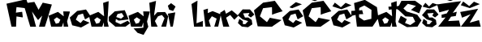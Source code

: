 SplineFontDB: 3.2
FontName: MagdalenaFranceschi
FullName: MagdalenaFranceschi
FamilyName: MagdalenaFranceschi
Weight: Book
Copyright: Copyright (c) 2023, Megi
Version: 001.000
ItalicAngle: 0
UnderlinePosition: -100
UnderlineWidth: 50
Ascent: 800
Descent: 200
InvalidEm: 0
sfntRevision: 0x00010000
LayerCount: 2
Layer: 0 1 "Stra+AX4A-nji" 1
Layer: 1 1 "Prednji" 0
XUID: [1021 898 1330944906 16616]
StyleMap: 0x0000
FSType: 0
OS2Version: 4
OS2_WeightWidthSlopeOnly: 0
OS2_UseTypoMetrics: 1
CreationTime: 1679157882
ModificationTime: 1679343536
PfmFamily: 17
TTFWeight: 400
TTFWidth: 5
LineGap: 90
VLineGap: 0
Panose: 2 0 5 3 0 0 0 0 0 0
OS2TypoAscent: 800
OS2TypoAOffset: 0
OS2TypoDescent: -200
OS2TypoDOffset: 0
OS2TypoLinegap: 90
OS2WinAscent: 1036
OS2WinAOffset: 0
OS2WinDescent: 254
OS2WinDOffset: 0
HheadAscent: 1036
HheadAOffset: 0
HheadDescent: -254
HheadDOffset: 0
OS2SubXSize: 650
OS2SubYSize: 700
OS2SubXOff: 0
OS2SubYOff: 140
OS2SupXSize: 650
OS2SupYSize: 700
OS2SupXOff: 0
OS2SupYOff: 480
OS2StrikeYSize: 49
OS2StrikeYPos: 258
OS2CapHeight: 807
OS2XHeight: 520
OS2Vendor: 'PfEd'
OS2CodePages: 00000001.00000000
OS2UnicodeRanges: 00000005.00000000.00000000.00000000
MarkAttachClasses: 1
DEI: 91125
ShortTable: cvt  2
  33
  633
EndShort
ShortTable: maxp 16
  1
  0
  28
  154
  4
  0
  0
  2
  0
  1
  1
  0
  64
  46
  0
  0
EndShort
LangName: 1033 "" "" "Regular" "FontForge 2.0 : MagdalenaFranceschi : 20-3-2023" "" "Version 001.000"
GaspTable: 1 65535 2 0
Encoding: UnicodeBmp
UnicodeInterp: none
NameList: AGL For New Fonts
DisplaySize: -48
AntiAlias: 1
FitToEm: 0
WinInfo: 38 38 13
BeginChars: 65539 28

StartChar: .notdef
Encoding: 65536 -1 0
Width: 364
GlyphClass: 1
Flags: W
TtInstrs:
PUSHB_2
 1
 0
MDAP[rnd]
ALIGNRP
PUSHB_3
 7
 4
 0
MIRP[min,rnd,black]
SHP[rp2]
PUSHB_2
 6
 5
MDRP[rp0,min,rnd,grey]
ALIGNRP
PUSHB_3
 3
 2
 0
MIRP[min,rnd,black]
SHP[rp2]
SVTCA[y-axis]
PUSHB_2
 3
 0
MDAP[rnd]
ALIGNRP
PUSHB_3
 5
 4
 0
MIRP[min,rnd,black]
SHP[rp2]
PUSHB_3
 7
 6
 1
MIRP[rp0,min,rnd,grey]
ALIGNRP
PUSHB_3
 1
 2
 0
MIRP[min,rnd,black]
SHP[rp2]
EndTTInstrs
LayerCount: 2
Fore
SplineSet
33 0 m 1,0,-1
 33 666 l 1,1,-1
 298 666 l 1,2,-1
 298 0 l 1,3,-1
 33 0 l 1,0,-1
66 33 m 1,4,-1
 265 33 l 1,5,-1
 265 633 l 1,6,-1
 66 633 l 1,7,-1
 66 33 l 1,4,-1
EndSplineSet
EndChar

StartChar: .null
Encoding: 65537 -1 1
Width: 0
GlyphClass: 1
Flags: W
LayerCount: 2
EndChar

StartChar: nonmarkingreturn
Encoding: 65538 -1 2
Width: 333
GlyphClass: 1
Flags: W
LayerCount: 2
EndChar

StartChar: A
Encoding: 65 65 3
Width: 834
GlyphClass: 1
Flags: W
LayerCount: 2
EndChar

StartChar: F
Encoding: 70 70 4
Width: 590
GlyphClass: 1
Flags: W
LayerCount: 2
Fore
SplineSet
154 0 m 1,0,1
 0 708 0 708 0 710 c 2,2,-1
 613 848 l 1,3,4
 699 560 699 560 701 558 c 0,5,6
 702 557 702 557 604.5 569.5 c 128,-1,7
 507 582 507 582 408.5 594 c 128,-1,8
 310 606 310 606 309 604 c 128,-1,9
 308 602 308 602 303.5 559 c 128,-1,10
 299 516 299 516 294.5 474 c 128,-1,11
 290 432 290 432 289 432 c 0,12,13
 287 432 287 432 338 440 c 128,-1,14
 389 448 389 448 438 454 c 128,-1,15
 487 460 487 460 485 456 c 0,16,17
 483 453 483 453 489 411 c 128,-1,18
 495 369 495 369 499 329 c 128,-1,19
 503 289 503 289 499 288 c 128,-1,20
 495 287 495 287 448.5 294 c 128,-1,21
 402 301 402 301 356 308.5 c 128,-1,22
 310 316 310 316 309 316 c 0,23,24
 307 316 307 316 301 158 c 128,-1,25
 295 0 295 0 294 0 c 2,26,-1
 154 0 l 1,0,1
EndSplineSet
EndChar

StartChar: M
Encoding: 77 77 5
Width: 700
GlyphClass: 1
Flags: W
LayerCount: 2
Fore
SplineSet
133 -2 m 1,0,1
 -81 716 -81 716 -81 718 c 2,2,-1
 259 766 l 1,3,4
 387 526 387 526 387 522 c 0,5,6
 387 520 387 520 419 575 c 128,-1,7
 451 630 451 630 483.5 686 c 128,-1,8
 516 742 516 742 517 742 c 128,-1,9
 518 742 518 742 588 727.5 c 128,-1,10
 658 713 658 713 727.5 699 c 128,-1,11
 797 685 797 685 797 686 c 1,12,-1
 786 648 l 2,13,14
 774 611 774 611 755 550.5 c 128,-1,15
 736 490 736 490 713.5 416.5 c 128,-1,16
 691 343 691 343 668 269.5 c 128,-1,17
 645 196 645 196 626 135 c 128,-1,18
 607 74 607 74 594.5 36 c 128,-1,19
 582 -2 582 -2 581 -2 c 2,20,-1
 403 -2 l 2,21,22
 401 -2 401 -2 425 84.5 c 128,-1,23
 449 171 449 171 474.5 257.5 c 128,-1,24
 500 344 500 344 501 344 c 128,-1,25
 502 344 502 344 470.5 311 c 128,-1,26
 439 278 439 278 407 242.5 c 128,-1,27
 375 207 375 207 375 204 c 0,28,29
 375 200 375 200 327 267 c 128,-1,30
 279 334 279 334 231.5 403 c 128,-1,31
 184 472 184 472 185 472 c 2,32,-1
 311 -2 l 1,33,-1
 133 -2 l 1,0,1
EndSplineSet
EndChar

StartChar: a
Encoding: 97 97 6
Width: 638
GlyphClass: 1
Flags: W
LayerCount: 2
Fore
SplineSet
316 116 m 1,0,1
 360 216 360 216 361 216 c 1,2,-1
 334 234 l 2,3,4
 307 252 307 252 279 270.5 c 128,-1,5
 251 289 251 289 251 290 c 128,-1,6
 251 291 251 291 227.5 273 c 128,-1,7
 204 255 204 255 181 236.5 c 128,-1,8
 158 218 158 218 159 218 c 128,-1,9
 160 218 160 218 190.5 154 c 128,-1,10
 221 90 221 90 222 90 c 2,11,-1
 316 116 l 1,0,1
76 0 m 1,12,13
 71 22 71 22 62.5 57.5 c 128,-1,14
 54 93 54 93 36.5 168.5 c 128,-1,15
 19 244 19 244 7.5 293 c 128,-1,16
 -4 342 -4 342 -4 340 c 0,17,18
 -4 337 -4 337 68 367 c 128,-1,19
 140 397 140 397 213 427.5 c 128,-1,20
 286 458 286 458 288 456 c 0,21,22
 291 453 291 453 375 388 c 128,-1,23
 459 323 459 323 462 322 c 0,24,25
 464 321 464 321 460.5 358.5 c 128,-1,26
 457 396 457 396 452 434 c 2,27,-1
 448 472 l 1,28,29
 644 472 644 472 652 466 c 0,30,31
 655 463 655 463 633.5 388.5 c 128,-1,32
 612 314 612 314 589 237.5 c 128,-1,33
 566 161 566 161 568 156 c 0,34,35
 569 152 569 152 578 112 c 128,-1,36
 587 72 587 72 595.5 36 c 128,-1,37
 604 0 604 0 606 0 c 1,38,-1
 606 0 l 1,39,-1
 606 0 l 1,40,-1
 606 0 l 1,41,-1
 605 0 l 1,42,-1
 605 0 l 1,43,-1
 604 0 l 1,44,-1
 604 0 l 1,45,-1
 603 0 l 1,46,-1
 602 0 l 1,47,-1
 601 0 l 1,48,-1
 600 0 l 1,49,-1
 599 0 l 1,50,-1
 598 0 l 1,51,-1
 597 0 l 1,52,-1
 596 0 l 1,53,-1
 595 0 l 1,54,-1
 594 0 l 1,55,-1
 593 0 l 1,56,-1
 592 0 l 1,57,-1
 591 0 l 1,58,-1
 590 0 l 1,59,-1
 589 0 l 1,60,-1
 588 0 l 1,61,-1
 587 0 l 1,62,-1
 586 0 l 1,63,-1
 585 0 l 1,64,-1
 584 0 l 1,65,-1
 583 0 l 1,66,-1
 582 0 l 1,67,-1
 581 0 l 1,68,-1
 580 0 l 1,69,-1
 579 0 l 1,70,-1
 578 0 l 1,71,-1
 577 0 l 1,72,-1
 575 0 l 1,73,-1
 574 0 l 1,74,-1
 573 0 l 1,75,-1
 572 0 l 1,76,-1
 571 0 l 1,77,-1
 570 0 l 1,78,-1
 568 0 l 1,79,-1
 567 0 l 1,80,-1
 566 0 l 1,81,-1
 565 0 l 1,82,-1
 563 0 l 1,83,-1
 562 0 l 1,84,-1
 561 0 l 1,85,-1
 560 0 l 1,86,-1
 558 0 l 1,87,-1
 557 0 l 1,88,-1
 556 0 l 1,89,-1
 554 0 l 1,90,-1
 553 0 l 1,91,-1
 551 0 l 1,92,-1
 550 0 l 1,93,-1
 549 0 l 1,94,-1
 547 0 l 1,95,-1
 546 0 l 1,96,-1
 544 0 l 1,97,-1
 543 0 l 1,98,-1
 541 0 l 1,99,-1
 540 0 l 1,100,-1
 538 0 l 1,101,-1
 537 0 l 1,102,-1
 535 0 l 1,103,-1
 534 0 l 1,104,-1
 532 0 l 1,105,-1
 531 0 l 1,106,-1
 529 0 l 1,107,-1
 528 0 l 1,108,-1
 526 0 l 1,109,-1
 525 0 l 1,110,-1
 523 0 l 1,111,-1
 521 0 l 1,112,-1
 520 0 l 1,113,-1
 518 0 l 1,114,-1
 516 0 l 1,115,-1
 515 0 l 1,116,-1
 513 0 l 1,117,-1
 511 0 l 1,118,-1
 510 0 l 1,119,-1
 508 0 l 1,120,-1
 506 0 l 1,121,-1
 505 0 l 1,122,-1
 503 0 l 1,123,-1
 501 0 l 1,124,-1
 499 0 l 1,125,-1
 498 0 l 1,126,-1
 496 0 l 1,127,-1
 494 0 l 1,128,-1
 492 0 l 1,129,-1
 490 0 l 1,130,-1
 489 0 l 1,131,-1
 487 0 l 1,132,-1
 485 0 l 1,133,-1
 483 0 l 1,134,-1
 481 0 l 1,135,-1
 479 0 l 1,136,-1
 477 0 l 1,137,-1
 476 0 l 1,138,-1
 474 0 l 1,139,-1
 472 0 l 1,140,-1
 470 0 l 1,141,-1
 460 0 l 1,142,143
 462 5 462 5 460.5 34.5 c 128,-1,144
 459 64 459 64 456 98 c 2,145,-1
 454 132 l 1,146,147
 408 2 408 2 408 0 c 1,148,-1
 76 0 l 1,12,13
EndSplineSet
EndChar

StartChar: c
Encoding: 99 99 7
Width: 622
GlyphClass: 1
Flags: W
LayerCount: 2
Fore
SplineSet
0 282 m 1,0,1
 15 295 15 295 39 316.5 c 128,-1,2
 63 338 63 338 113.5 383.5 c 128,-1,3
 164 429 164 429 198 459 c 128,-1,4
 232 489 232 489 232 488 c 128,-1,5
 232 487 232 487 298 497.5 c 128,-1,6
 364 508 364 508 430.5 519.5 c 128,-1,7
 497 531 497 531 498 532 c 128,-1,8
 499 533 499 533 534.5 481 c 128,-1,9
 570 429 570 429 605.5 376.5 c 128,-1,10
 641 324 641 324 642 324 c 128,-1,11
 643 324 643 324 601.5 300 c 128,-1,12
 560 276 560 276 517.5 252 c 128,-1,13
 475 228 475 228 472 228 c 128,-1,14
 469 228 469 228 453 271.5 c 128,-1,15
 437 315 437 315 422 359 c 128,-1,16
 407 403 407 403 406 404 c 0,17,18
 404 406 404 406 330.5 383.5 c 128,-1,19
 257 361 257 361 254 358 c 2,20,-1
 186 218 l 1,21,-1
 332 112 l 1,22,-1
 414 206 l 1,23,-1
 610 122 l 1,24,25
 593 112 593 112 566 96.5 c 128,-1,26
 539 81 539 81 481 48 c 128,-1,27
 423 15 423 15 384 -6 c 128,-1,28
 345 -27 345 -27 344 -26 c 0,29,30
 342 -22 342 -22 74 42 c 1,31,-1
 0 282 l 1,0,1
EndSplineSet
EndChar

StartChar: d
Encoding: 100 100 8
Width: 578
GlyphClass: 1
Flags: W
LayerCount: 2
Fore
SplineSet
285 116 m 1,0,1
 329 216 329 216 330 216 c 1,2,-1
 303 234 l 2,3,4
 276 252 276 252 248 270.5 c 128,-1,5
 220 289 220 289 220 290 c 128,-1,6
 220 291 220 291 196.5 273 c 128,-1,7
 173 255 173 255 150 236.5 c 128,-1,8
 127 218 127 218 128 218 c 128,-1,9
 129 218 129 218 159.5 154 c 128,-1,10
 190 90 190 90 191 90 c 2,11,-1
 285 116 l 1,0,1
45 0 m 1,12,13
 40 22 40 22 31.5 57.5 c 128,-1,14
 23 93 23 93 5.5 168.5 c 128,-1,15
 -12 244 -12 244 -23.5 293 c 128,-1,16
 -35 342 -35 342 -35 340 c 0,17,18
 -35 337 -35 337 37 367 c 128,-1,19
 109 397 109 397 182 427.5 c 128,-1,20
 255 458 255 458 257 456 c 0,21,22
 260 453 260 453 344 388 c 128,-1,23
 428 323 428 323 431 322 c 0,24,25
 433 321 433 321 425.5 424 c 128,-1,26
 418 527 418 527 410 630 c 2,27,-1
 401 734 l 1,28,-1
 571 790 l 1,29,30
 575 787 575 787 555 474 c 128,-1,31
 535 161 535 161 537 156 c 0,32,33
 538 152 538 152 547 112 c 128,-1,34
 556 72 556 72 564.5 36 c 128,-1,35
 573 0 573 0 575 0 c 1,36,-1
 575 0 l 1,37,-1
 575 0 l 1,38,-1
 575 0 l 1,39,-1
 574 0 l 1,40,-1
 574 0 l 1,41,-1
 573 0 l 1,42,-1
 573 0 l 1,43,-1
 572 0 l 1,44,-1
 571 0 l 1,45,-1
 570 0 l 1,46,-1
 569 0 l 1,47,-1
 568 0 l 1,48,-1
 567 0 l 1,49,-1
 566 0 l 1,50,-1
 565 0 l 1,51,-1
 564 0 l 1,52,-1
 563 0 l 1,53,-1
 562 0 l 1,54,-1
 561 0 l 1,55,-1
 560 0 l 1,56,-1
 559 0 l 1,57,-1
 558 0 l 1,58,-1
 557 0 l 1,59,-1
 556 0 l 1,60,-1
 555 0 l 1,61,-1
 554 0 l 1,62,-1
 553 0 l 1,63,-1
 552 0 l 1,64,-1
 551 0 l 1,65,-1
 550 0 l 1,66,-1
 549 0 l 1,67,-1
 548 0 l 1,68,-1
 547 0 l 1,69,-1
 546 0 l 1,70,-1
 544 0 l 1,71,-1
 543 0 l 1,72,-1
 542 0 l 1,73,-1
 541 0 l 1,74,-1
 540 0 l 1,75,-1
 539 0 l 1,76,-1
 537 0 l 1,77,-1
 536 0 l 1,78,-1
 535 0 l 1,79,-1
 534 0 l 1,80,-1
 532 0 l 1,81,-1
 531 0 l 1,82,-1
 530 0 l 1,83,-1
 529 0 l 1,84,-1
 527 0 l 1,85,-1
 526 0 l 1,86,-1
 525 0 l 1,87,-1
 523 0 l 1,88,-1
 522 0 l 1,89,-1
 520 0 l 1,90,-1
 519 0 l 1,91,-1
 518 0 l 1,92,-1
 516 0 l 1,93,-1
 515 0 l 1,94,-1
 513 0 l 1,95,-1
 512 0 l 1,96,-1
 510 0 l 1,97,-1
 509 0 l 1,98,-1
 507 0 l 1,99,-1
 506 0 l 1,100,-1
 504 0 l 1,101,-1
 503 0 l 1,102,-1
 501 0 l 1,103,-1
 500 0 l 1,104,-1
 498 0 l 1,105,-1
 497 0 l 1,106,-1
 495 0 l 1,107,-1
 494 0 l 1,108,-1
 492 0 l 1,109,-1
 490 0 l 1,110,-1
 489 0 l 1,111,-1
 487 0 l 1,112,-1
 485 0 l 1,113,-1
 484 0 l 1,114,-1
 482 0 l 1,115,-1
 480 0 l 1,116,-1
 479 0 l 1,117,-1
 477 0 l 1,118,-1
 475 0 l 1,119,-1
 474 0 l 1,120,-1
 472 0 l 1,121,-1
 470 0 l 1,122,-1
 468 0 l 1,123,-1
 467 0 l 1,124,-1
 465 0 l 1,125,-1
 463 0 l 1,126,-1
 461 0 l 1,127,-1
 459 0 l 1,128,-1
 458 0 l 1,129,-1
 456 0 l 1,130,-1
 454 0 l 1,131,-1
 452 0 l 1,132,-1
 450 0 l 1,133,-1
 448 0 l 1,134,-1
 446 0 l 1,135,-1
 445 0 l 1,136,-1
 443 0 l 1,137,-1
 441 0 l 1,138,-1
 439 0 l 1,139,-1
 429 0 l 1,140,141
 431 5 431 5 429.5 34.5 c 128,-1,142
 428 64 428 64 426 98 c 2,143,-1
 423 132 l 1,144,145
 377 2 377 2 377 0 c 1,146,-1
 45 0 l 1,12,13
EndSplineSet
EndChar

StartChar: e
Encoding: 101 101 9
Width: 626
GlyphClass: 1
Flags: W
LayerCount: 2
Fore
SplineSet
232 297 m 1,0,1
 378 250 378 250 378 246 c 0,2,3
 378 245 378 245 445 302 c 0,4,5
 470 323 470 323 470 320 c 0,6,7
 470 318 470 318 459 334 c 0,8,9
 451 345 451 345 431 377 c 2,10,-1
 401 422 l 2,11,12
 400 422 400 422 336 406 c 128,-1,13
 272 390 272 390 270 389 c 2,14,-1
 232 297 l 1,0,1
0 302 m 1,15,-1
 186 474 l 1,16,17
 492 508 492 508 492 510 c 0,18,19
 492 511 492 511 522.5 440.5 c 128,-1,20
 553 370 553 370 582 299 c 128,-1,21
 611 228 611 228 608 226 c 0,22,23
 604 223 604 223 457.5 204.5 c 128,-1,24
 311 186 311 186 306 188 c 0,25,26
 303 189 303 189 263.5 212.5 c 128,-1,27
 224 236 224 236 222 236 c 128,-1,28
 220 236 220 236 217.5 216 c 128,-1,29
 215 196 215 196 212.5 174 c 128,-1,30
 210 152 210 152 208 150 c 0,31,32
 206 147 206 147 246 128.5 c 128,-1,33
 286 110 286 110 327 92.5 c 128,-1,34
 368 75 368 75 368 76 c 128,-1,35
 368 77 368 77 423 104.5 c 128,-1,36
 478 132 478 132 532.5 159 c 128,-1,37
 587 186 587 186 586 186 c 128,-1,38
 585 186 585 186 599.5 169.5 c 128,-1,39
 614 153 614 153 631.5 134.5 c 128,-1,40
 649 116 649 116 654 112 c 128,-1,41
 659 108 659 108 624.5 80 c 128,-1,42
 590 52 590 52 553 26 c 128,-1,43
 516 0 516 0 514 0 c 2,44,-1
 204 0 l 1,45,-1
 110 82 l 2,46,47
 16 164 16 164 10 164 c 0,48,49
 6 164 6 164 3.5 198.5 c 128,-1,50
 1 233 1 233 0 268 c 2,51,-1
 0 302 l 1,15,-1
EndSplineSet
EndChar

StartChar: g
Encoding: 103 103 10
Width: 636
GlyphClass: 1
Flags: W
LayerCount: 2
Fore
SplineSet
265 -193 m 1024,0,-1
594 0 m 1024,1,-1
304 116 m 1,2,3
 348 216 348 216 349 216 c 1,4,-1
 322 234 l 2,5,6
 295 252 295 252 267 270.5 c 128,-1,7
 239 289 239 289 239 290 c 128,-1,8
 239 291 239 291 215.5 273 c 128,-1,9
 192 255 192 255 169 236.5 c 128,-1,10
 146 218 146 218 147 218 c 128,-1,11
 148 218 148 218 178.5 154 c 128,-1,12
 209 90 209 90 210 90 c 2,13,-1
 304 116 l 1,2,3
64 0 m 1,14,15
 59 22 59 22 50.5 57.5 c 128,-1,16
 42 93 42 93 24.5 168.5 c 128,-1,17
 7 244 7 244 -4.5 293 c 128,-1,18
 -16 342 -16 342 -16 340 c 0,19,20
 -16 337 -16 337 56 367 c 128,-1,21
 128 397 128 397 201 427.5 c 128,-1,22
 274 458 274 458 276 456 c 0,23,24
 279 453 279 453 363 388 c 128,-1,25
 447 323 447 323 450 322 c 0,26,27
 452 321 452 321 448.5 358.5 c 128,-1,28
 445 396 445 396 440 434 c 2,29,-1
 436 472 l 1,30,31
 632 472 632 472 640 466 c 0,32,33
 643 463 643 463 621.5 388.5 c 128,-1,34
 600 314 600 314 577 237.5 c 128,-1,35
 554 161 554 161 556 156 c 0,36,37
 557 152 557 152 566 112 c 128,-1,38
 575 72 575 72 583.5 36 c 128,-1,39
 592 0 592 0 594 0 c 128,-1,40
 596 0 596 0 559 -63.5 c 128,-1,41
 522 -127 522 -127 485 -190.5 c 128,-1,42
 448 -254 448 -254 450 -254 c 1,43,-1
 404 -239 l 2,44,45
 358 -224 358 -224 312 -208 c 2,46,-1
 265 -193 l 1,47,-1
 140 -55 l 1,48,49
 158 -54 158 -54 184.5 -52.5 c 128,-1,50
 211 -51 211 -51 239 -48.5 c 128,-1,51
 267 -46 267 -46 297 -44 c 128,-1,52
 327 -42 327 -42 353 -39.5 c 128,-1,53
 379 -37 379 -37 399.5 -35.5 c 128,-1,54
 420 -34 420 -34 431.5 -33 c 128,-1,55
 443 -32 443 -32 442 -32 c 1,56,-1
 442 132 l 1,57,58
 396 2 396 2 396 0 c 1,59,-1
 64 0 l 1,14,15
EndSplineSet
EndChar

StartChar: h
Encoding: 104 104 11
Width: 556
GlyphClass: 1
Flags: W
LayerCount: 2
Fore
SplineSet
60 0 m 1,0,1
 58 21 58 21 55 57 c 128,-1,2
 52 93 52 93 44.5 190.5 c 128,-1,3
 37 288 37 288 30 373.5 c 128,-1,4
 23 459 23 459 16 547.5 c 128,-1,5
 9 636 9 636 4.5 688.5 c 128,-1,6
 0 741 0 741 0 740 c 0,7,8
 0 738 0 738 50.5 752.5 c 128,-1,9
 101 767 101 767 152.5 782 c 128,-1,10
 204 797 204 797 206 796 c 128,-1,11
 208 795 208 795 192.5 681.5 c 128,-1,12
 177 568 177 568 160 454 c 2,13,-1
 144 340 l 2,14,15
 144 339 144 339 169.5 365.5 c 128,-1,16
 195 392 195 392 220 419 c 128,-1,17
 245 446 245 446 244 446 c 0,18,19
 241 446 241 446 302.5 448 c 128,-1,20
 364 450 364 450 424.5 451.5 c 128,-1,21
 485 453 485 453 486 452 c 0,22,23
 491 447 491 447 536 384 c 128,-1,24
 581 321 581 321 580 316 c 0,25,26
 579 313 579 313 564 233.5 c 128,-1,27
 549 154 549 154 534 77 c 128,-1,28
 519 0 519 0 518 0 c 0,29,30
 511 0 511 0 480 0 c 128,-1,31
 449 0 449 0 411 0 c 128,-1,32
 373 0 373 0 370 0 c 0,33,34
 366 0 366 0 391 65 c 128,-1,35
 416 130 416 130 442.5 195.5 c 128,-1,36
 469 261 469 261 468 262 c 2,37,38
 468 262 468 262 448.5 287 c 128,-1,39
 429 312 429 312 410 336 c 128,-1,40
 391 360 391 360 388 360 c 0,41,42
 384 360 384 360 329 341 c 128,-1,43
 274 322 274 322 270 320 c 0,44,45
 268 319 268 319 243.5 282 c 128,-1,46
 219 245 219 245 195.5 209 c 128,-1,47
 172 173 172 173 172 174 c 128,-1,48
 172 175 172 175 191 137 c 128,-1,49
 210 99 210 99 231 56 c 128,-1,50
 252 13 252 13 258 0 c 1,51,-1
 208 0 l 2,52,53
 159 0 159 0 109.5 0 c 128,-1,54
 60 0 60 0 60 0 c 1,0,1
EndSplineSet
EndChar

StartChar: i
Encoding: 105 105 12
Width: 258
GlyphClass: 1
Flags: W
LayerCount: 2
Fore
SplineSet
62 525 m 1,0,1
 59 533 59 533 54.5 546 c 128,-1,2
 50 559 50 559 41 586.5 c 128,-1,3
 32 614 32 614 26.5 632.5 c 128,-1,4
 21 651 21 651 22 651 c 0,5,6
 25 651 25 651 71.5 687.5 c 128,-1,7
 118 724 118 724 118 727 c 0,8,9
 118 729 118 729 153 703.5 c 128,-1,10
 188 678 188 678 223 651 c 128,-1,11
 258 624 258 624 258 623 c 0,12,13
 258 621 258 621 221.5 553 c 128,-1,14
 185 485 185 485 184 485 c 2,15,-1
 62 525 l 1,0,1
104 -1 m 1,16,17
 99 25 99 25 90.5 67 c 128,-1,18
 82 109 82 109 64 197.5 c 128,-1,19
 46 286 46 286 34 345 c 128,-1,20
 22 404 22 404 22 403 c 128,-1,21
 22 402 22 402 79 412 c 128,-1,22
 136 422 136 422 193 432 c 128,-1,23
 250 442 250 442 250 441 c 128,-1,24
 250 440 250 440 231 328.5 c 128,-1,25
 212 217 212 217 193 106.5 c 128,-1,26
 174 -4 174 -4 174 -1 c 0,27,28
 174 4 174 4 139 2 c 2,29,-1
 104 -1 l 1,16,17
EndSplineSet
EndChar

StartChar: j
Encoding: 106 106 13
Width: 496
GlyphClass: 1
Flags: W
LayerCount: 2
EndChar

StartChar: l
Encoding: 108 108 14
Width: 348
GlyphClass: 1
Flags: W
LayerCount: 2
Fore
SplineSet
0 700 m 1,0,1
 12 707 12 707 31 718 c 128,-1,2
 50 729 50 729 90 752 c 128,-1,3
 130 775 130 775 157 790 c 128,-1,4
 184 805 184 805 184 804 c 0,5,6
 184 792 184 792 169.5 451 c 128,-1,7
 155 110 155 110 152 106 c 0,8,9
 150 103 150 103 231 133 c 0,10,11
 257 142 257 142 307 161 c 2,12,-1
 354 178 l 1,13,14
 345 173 345 173 350 0 c 1,15,16
 350 2 350 2 214 0 c 128,-1,17
 78 -2 78 -2 78 0 c 2,18,-1
 22 506 l 1,19,-1
 0 700 l 1,0,1
EndSplineSet
EndChar

StartChar: n
Encoding: 110 110 15
Width: 540
GlyphClass: 1
Flags: W
LayerCount: 2
Fore
SplineSet
80 1 m 1,0,1
 76 34 76 34 69.5 87.5 c 128,-1,2
 63 141 63 141 49.5 254.5 c 128,-1,3
 36 368 36 368 27 443 c 128,-1,4
 18 518 18 518 18 517 c 128,-1,5
 18 516 18 516 52.5 527 c 128,-1,6
 87 538 87 538 121.5 548.5 c 128,-1,7
 156 559 156 559 156 557 c 0,8,9
 156 544 156 544 153.5 482 c 128,-1,10
 151 420 151 420 148 419 c 1,11,-1
 276 471 l 2,12,13
 294 479 294 479 294 481 c 0,14,15
 294 484 294 484 359 458.5 c 128,-1,16
 424 433 424 433 489.5 406 c 128,-1,17
 555 379 555 379 555 378 c 0,18,19
 555 376 555 376 514 188.5 c 128,-1,20
 473 1 473 1 472 1 c 2,21,-1
 352 1 l 2,22,23
 351 1 351 1 369.5 63 c 128,-1,24
 388 125 388 125 406.5 187.5 c 128,-1,25
 425 250 425 250 424 250 c 128,-1,26
 423 250 423 250 386.5 268.5 c 128,-1,27
 350 287 350 287 313.5 305 c 128,-1,28
 277 323 277 323 276 321 c 2,29,-1
 184 187 l 1,30,-1
 244 1 l 1,31,-1
 80 1 l 1,0,1
EndSplineSet
EndChar

StartChar: r
Encoding: 114 114 16
Width: 520
GlyphClass: 1
Flags: W
LayerCount: 2
Fore
SplineSet
78 0 m 1,0,1
 72 27 72 27 62 71.5 c 128,-1,2
 52 116 52 116 30.5 210.5 c 128,-1,3
 9 305 9 305 -5 367.5 c 128,-1,4
 -19 430 -19 430 -18 430 c 128,-1,5
 -17 430 -17 430 18 452.5 c 128,-1,6
 53 475 53 475 87.5 497 c 128,-1,7
 122 519 122 519 122 518 c 2,8,-1
 141 462 l 2,9,10
 160 407 160 407 160 402 c 0,11,12
 160 398 160 398 204.5 424 c 128,-1,13
 249 450 249 450 293.5 477.5 c 128,-1,14
 338 505 338 505 338 506 c 128,-1,15
 338 507 338 507 388.5 466 c 128,-1,16
 439 425 439 425 489.5 382.5 c 128,-1,17
 540 340 540 340 540 338 c 128,-1,18
 540 336 540 336 483 278.5 c 128,-1,19
 426 221 426 221 424 216 c 0,20,21
 423 213 423 213 409 227.5 c 128,-1,22
 395 242 395 242 375.5 264.5 c 128,-1,23
 356 287 356 287 337 310 c 128,-1,24
 318 333 318 333 304.5 348.5 c 128,-1,25
 291 364 291 364 290 362 c 0,26,27
 289 359 289 359 257.5 337.5 c 128,-1,28
 226 316 226 316 195.5 296 c 128,-1,29
 165 276 165 276 166 276 c 128,-1,30
 167 276 167 276 192 206.5 c 128,-1,31
 217 137 217 137 241.5 68 c 128,-1,32
 266 -1 266 -1 266 0 c 1,33,-1
 78 0 l 1,0,1
EndSplineSet
EndChar

StartChar: s
Encoding: 115 115 17
Width: 498
GlyphClass: 1
Flags: W
LayerCount: 2
Fore
SplineSet
0 354 m 1,0,1
 10 366 10 366 25.5 385 c 128,-1,2
 41 404 41 404 74.5 444 c 128,-1,3
 108 484 108 484 130.5 510.5 c 128,-1,4
 153 537 153 537 154 536 c 0,5,6
 156 534 156 534 261.5 533.5 c 128,-1,7
 367 533 367 533 370 534 c 0,8,9
 374 536 374 536 442.5 458.5 c 128,-1,10
 511 381 511 381 508 374 c 0,11,12
 505 368 505 368 457 328.5 c 128,-1,13
 409 289 409 289 404 286 c 0,14,15
 402 285 402 285 381 299.5 c 128,-1,16
 360 314 360 314 340 329 c 2,17,-1
 320 344 l 1,18,-1
 360 424 l 1,19,-1
 164 410 l 1,20,-1
 222 282 l 1,21,-1
 324 284 l 1,22,-1
 430 208 l 1,23,24
 431 199 431 199 433.5 184.5 c 128,-1,25
 436 170 436 170 440.5 139.5 c 128,-1,26
 445 109 445 109 448 89 c 128,-1,27
 451 69 451 69 450 70 c 128,-1,28
 449 71 449 71 415.5 48.5 c 128,-1,29
 382 26 382 26 349 3.5 c 128,-1,30
 316 -19 316 -19 316 -18 c 2,31,-1
 126 2 l 1,32,33
 118 9 118 9 104.5 21 c 128,-1,34
 91 33 91 33 62.5 58.5 c 128,-1,35
 34 84 34 84 17.5 101 c 128,-1,36
 1 118 1 118 4 118 c 0,37,38
 8 118 8 118 19 148.5 c 128,-1,39
 30 179 30 179 39.5 209.5 c 128,-1,40
 49 240 49 240 50 240 c 128,-1,41
 51 240 51 240 76.5 223 c 128,-1,42
 102 206 102 206 127.5 189.5 c 128,-1,43
 153 173 153 173 154 174 c 128,-1,44
 155 175 155 175 156 151 c 128,-1,45
 157 127 157 127 158 102 c 2,46,-1
 158 78 l 1,47,-1
 234 78 l 1,48,-1
 320 172 l 1,49,-1
 148 226 l 1,50,-1
 0 354 l 1,0,1
EndSplineSet
EndChar

StartChar: Scaron
Encoding: 352 352 18
Width: 732
GlyphClass: 1
Flags: W
LayerCount: 2
Fore
SplineSet
50 920 m 1,0,1
 55 927 55 927 62.5 939 c 128,-1,2
 70 951 70 951 86.5 976.5 c 128,-1,3
 103 1002 103 1002 114 1019 c 128,-1,4
 125 1036 125 1036 124 1036 c 128,-1,5
 123 1036 123 1036 169.5 1001.5 c 128,-1,6
 216 967 216 967 262.5 931 c 128,-1,7
 309 895 309 895 308 892 c 0,8,9
 306 887 306 887 442 1015 c 1,10,-1
 443 1016 l 1,11,-1
 444 1016 l 1,12,-1
 445 1018 l 1,13,-1
 458 1030 l 1,14,15
 456 1028 456 1028 536 995 c 0,16,17
 560 985 560 985 605 967 c 2,18,-1
 638 954 l 1,19,-1
 328 830 l 1,20,-1
 50 920 l 1,0,1
-32 550 m 1,21,-1
 92 798 l 1,22,23
 92 798 92 798 514 802 c 1,24,25
 513 801 513 801 568 762.5 c 128,-1,26
 623 724 623 724 677 685 c 128,-1,27
 731 646 731 646 728 644 c 0,28,29
 725 641 725 641 638 410 c 1,30,31
 639 413 639 413 577 439.5 c 128,-1,32
 515 466 515 466 452 491.5 c 128,-1,33
 389 517 389 517 386 516 c 128,-1,34
 383 515 383 515 423.5 548.5 c 128,-1,35
 464 582 464 582 505 614.5 c 128,-1,36
 546 647 546 647 546 644 c 128,-1,37
 546 641 546 641 483.5 657 c 128,-1,38
 421 673 421 673 356.5 690 c 128,-1,39
 292 707 292 707 290 706 c 0,40,41
 284 704 284 704 154 564 c 1,42,43
 161 558 161 558 172 547.5 c 128,-1,44
 183 537 183 537 207 515.5 c 128,-1,45
 231 494 231 494 246.5 479.5 c 128,-1,46
 262 465 262 465 262 466 c 128,-1,47
 262 467 262 467 287 460 c 128,-1,48
 312 453 312 453 337 445 c 128,-1,49
 362 437 362 437 362 436 c 256,50,51
 362 435 362 435 430 415 c 0,52,53
 586 370 586 370 586 366 c 0,54,55
 583 364 583 364 614.5 321 c 128,-1,56
 646 278 646 278 678.5 236 c 128,-1,57
 711 194 711 194 710 194 c 0,58,59
 708 194 708 194 677 145 c 128,-1,60
 646 96 646 96 616 47.5 c 128,-1,61
 586 -1 586 -1 586 0 c 128,-1,62
 586 1 586 1 506 -2.5 c 128,-1,63
 426 -6 426 -6 345 -10 c 2,64,-1
 264 -14 l 2,65,66
 261 -14 261 -14 129 60.5 c 128,-1,67
 -3 135 -3 135 -6 140 c 0,68,69
 -8 143 -8 143 12 193 c 128,-1,70
 32 243 32 243 52.5 290.5 c 128,-1,71
 73 338 73 338 72 338 c 128,-1,72
 71 338 71 338 120 311 c 128,-1,73
 169 284 169 284 216.5 256.5 c 128,-1,74
 264 229 264 229 260 228 c 128,-1,75
 256 227 256 227 242 198 c 128,-1,76
 228 169 228 169 215.5 140.5 c 128,-1,77
 203 112 203 112 204 112 c 2,78,-1
 366 50 l 1,79,80
 518 154 518 154 518 156 c 2,81,-1
 444 304 l 1,82,-1
 214 318 l 1,83,-1
 -32 550 l 1,21,-1
EndSplineSet
EndChar

StartChar: Zcaron
Encoding: 381 381 19
Width: 700
GlyphClass: 1
Flags: W
LayerCount: 2
Fore
SplineSet
97 882 m 1,0,1
 102 889 102 889 109.5 901 c 128,-1,2
 117 913 117 913 133.5 938.5 c 128,-1,3
 150 964 150 964 161 981 c 128,-1,4
 172 998 172 998 171 998 c 128,-1,5
 170 998 170 998 216.5 963.5 c 128,-1,6
 263 929 263 929 309.5 893 c 128,-1,7
 356 857 356 857 355 854 c 0,8,9
 353 849 353 849 489 977 c 1,10,-1
 490 978 l 1,11,-1
 491 978 l 1,12,-1
 492 980 l 1,13,-1
 505 992 l 1,14,15
 503 990 503 990 583 957 c 0,16,17
 607 947 607 947 652 929 c 2,18,-1
 685 916 l 1,19,-1
 375 792 l 1,20,-1
 97 882 l 1,0,1
34 442 m 1,21,22
 -26 676 -26 676 -32 684 c 0,23,24
 -35 688 -35 688 150 715 c 128,-1,25
 335 742 335 742 521.5 766 c 128,-1,26
 708 790 708 790 708 786 c 2,27,-1
 449 427 l 1,28,-1
 574 462 l 1,29,-1
 542 329 l 1,30,-1
 396 309 l 1,31,32
 390 300 390 300 381 286 c 128,-1,33
 372 272 372 272 352 242 c 128,-1,34
 332 212 332 212 319 192 c 2,35,-1
 306 172 l 1,36,37
 307 173 307 173 474 181.5 c 128,-1,38
 641 190 641 190 642 192 c 1,39,-1
 672 75 l 2,40,41
 673 69 673 69 676 57 c 2,42,-1
 690 0 l 1,43,44
 690 3 690 3 345 2 c 2,45,-1
 0 0 l 1,46,-1
 227 286 l 1,47,-1
 107 271 l 1,48,-1
 104 370 l 1,49,-1
 264 410 l 1,50,51
 268 417 268 417 275.5 429 c 128,-1,52
 283 441 283 441 299 466 c 128,-1,53
 315 491 315 491 325.5 507.5 c 128,-1,54
 336 524 336 524 336 524 c 1,55,-1
 34 442 l 1,21,22
EndSplineSet
EndChar

StartChar: scaron
Encoding: 353 353 20
Width: 498
GlyphClass: 1
Flags: W
LayerCount: 2
Fore
SplineSet
19 619 m 1,0,1
 25 627 25 627 34 639 c 128,-1,2
 43 651 43 651 62 677.5 c 128,-1,3
 81 704 81 704 93.5 721.5 c 128,-1,4
 106 739 106 739 105 739 c 128,-1,5
 104 739 104 739 132 712 c 128,-1,6
 160 685 160 685 188 656.5 c 128,-1,7
 216 628 216 628 215 625 c 0,8,9
 215 621 215 621 329 733 c 1,10,11
 327 731 327 731 410 705 c 0,12,13
 432 698 432 698 471 686 c 0,14,15
 499 677 499 677 498 677 c 2,16,-1
 235 563 l 1,17,-1
 19 619 l 1,0,1
0 354 m 1,18,19
 10 366 10 366 25.5 385 c 128,-1,20
 41 404 41 404 74.5 444 c 128,-1,21
 108 484 108 484 130.5 510.5 c 128,-1,22
 153 537 153 537 154 536 c 0,23,24
 156 534 156 534 261.5 533.5 c 128,-1,25
 367 533 367 533 370 534 c 0,26,27
 374 536 374 536 442.5 458.5 c 128,-1,28
 511 381 511 381 508 374 c 0,29,30
 505 368 505 368 457 328.5 c 128,-1,31
 409 289 409 289 404 286 c 0,32,33
 402 285 402 285 381 299.5 c 128,-1,34
 360 314 360 314 340 329 c 2,35,-1
 320 344 l 1,36,-1
 360 424 l 1,37,-1
 164 410 l 1,38,-1
 222 282 l 1,39,-1
 324 284 l 1,40,-1
 430 208 l 1,41,42
 431 199 431 199 433.5 184.5 c 128,-1,43
 436 170 436 170 440.5 139.5 c 128,-1,44
 445 109 445 109 448 89 c 128,-1,45
 451 69 451 69 450 70 c 128,-1,46
 449 71 449 71 415.5 48.5 c 128,-1,47
 382 26 382 26 349 3.5 c 128,-1,48
 316 -19 316 -19 316 -18 c 2,49,-1
 126 2 l 1,50,51
 118 9 118 9 104.5 21 c 128,-1,52
 91 33 91 33 62.5 58.5 c 128,-1,53
 34 84 34 84 17.5 101 c 128,-1,54
 1 118 1 118 4 118 c 0,55,56
 8 118 8 118 19 148.5 c 128,-1,57
 30 179 30 179 39.5 209.5 c 128,-1,58
 49 240 49 240 50 240 c 128,-1,59
 51 240 51 240 76.5 223 c 128,-1,60
 102 206 102 206 127.5 189.5 c 128,-1,61
 153 173 153 173 154 174 c 128,-1,62
 155 175 155 175 156 151 c 128,-1,63
 157 127 157 127 158 102 c 2,64,-1
 158 78 l 1,65,-1
 234 78 l 1,66,-1
 320 172 l 1,67,-1
 148 226 l 1,68,-1
 0 354 l 1,18,19
EndSplineSet
EndChar

StartChar: zcaron
Encoding: 382 382 21
Width: 602
GlyphClass: 1
Flags: W
LayerCount: 2
Fore
SplineSet
-4 664 m 1,0,1
 1 671 1 671 8.5 683 c 128,-1,2
 16 695 16 695 32.5 720.5 c 128,-1,3
 49 746 49 746 60 763 c 128,-1,4
 71 780 71 780 70 780 c 128,-1,5
 69 780 69 780 115.5 745.5 c 128,-1,6
 162 711 162 711 208.5 675 c 128,-1,7
 255 639 255 639 254 636 c 0,8,9
 252 631 252 631 388 759 c 1,10,-1
 389 760 l 1,11,-1
 390 760 l 1,12,-1
 391 762 l 1,13,-1
 404 774 l 1,14,15
 402 772 402 772 482 739 c 0,16,17
 506 729 506 729 551 711 c 2,18,-1
 584 698 l 1,19,-1
 274 574 l 1,20,-1
 -4 664 l 1,0,1
34 278 m 1,21,-1
 -22 454 l 1,22,23
 532 554 532 554 532 554 c 1,24,-1
 270 122 l 1,25,-1
 558 202 l 1,26,-1
 610 0 l 1,27,28
 2 -4 2 -4 0 0 c 0,29,30
 -1 2 -1 2 74 98 c 128,-1,31
 149 194 149 194 224 289 c 2,32,-1
 300 384 l 1,33,-1
 34 278 l 1,21,-1
EndSplineSet
EndChar

StartChar: Cacute
Encoding: 262 262 22
Width: 880
GlyphClass: 1
Flags: W
LayerCount: 2
Fore
SplineSet
359 849 m 0,0,1
 363 861 363 861 553 1005 c 1,2,-1
 739 939 l 1,3,-1
 441 819 l 1,4,5
 441 819 441 819 379 836 c 0,6,7
 357 844 357 844 359 849 c 0,0,1
0 504 m 1,8,-1
 280 742 l 1,9,-1
 642 800 l 1,10,-1
 882 477 l 1,11,12
 584 389 584 389 560 367 c 0,13,14
 558 365 558 365 557.5 389 c 128,-1,15
 557 413 557 413 557 448.5 c 128,-1,16
 557 484 557 484 556.5 519 c 128,-1,17
 556 554 556 554 555 579 c 128,-1,18
 554 604 554 604 552 603 c 2,19,-1
 280 571 l 1,20,-1
 182 321 l 1,21,-1
 400 139 l 1,22,23
 400 139 400 139 490 277 c 1,24,25
 488 275 488 275 576.5 257.5 c 128,-1,26
 665 240 665 240 756 222.5 c 128,-1,27
 847 205 847 205 848 204 c 0,28,29
 850 203 850 203 777.5 153.5 c 128,-1,30
 705 104 705 104 631.5 53.5 c 128,-1,31
 558 3 558 3 558 0 c 0,32,33
 542 -2 542 -2 443 0 c 128,-1,34
 344 2 344 2 229 6 c 2,35,-1
 114 10 l 1,36,-1
 0 504 l 1,8,-1
EndSplineSet
EndChar

StartChar: Ccaron
Encoding: 268 268 23
Width: 880
GlyphClass: 1
Flags: W
LayerCount: 2
Fore
SplineSet
97 882 m 1,0,1
 102 889 102 889 109.5 901 c 128,-1,2
 117 913 117 913 133.5 938.5 c 128,-1,3
 150 964 150 964 161 981 c 128,-1,4
 172 998 172 998 171 998 c 128,-1,5
 170 998 170 998 216.5 963.5 c 128,-1,6
 263 929 263 929 309.5 893 c 128,-1,7
 356 857 356 857 355 854 c 0,8,9
 353 849 353 849 489 977 c 1,10,-1
 490 978 l 1,11,-1
 491 978 l 1,12,-1
 492 980 l 1,13,-1
 505 992 l 1,14,15
 503 990 503 990 583 957 c 0,16,17
 607 947 607 947 652 929 c 2,18,-1
 685 916 l 1,19,-1
 375 792 l 1,20,-1
 97 882 l 1,0,1
0 504 m 1,21,-1
 280 742 l 1,22,-1
 642 800 l 1,23,-1
 882 477 l 1,24,25
 584 389 584 389 560 367 c 0,26,27
 558 365 558 365 557.5 389 c 128,-1,28
 557 413 557 413 557 448.5 c 128,-1,29
 557 484 557 484 556.5 519 c 128,-1,30
 556 554 556 554 555 579 c 128,-1,31
 554 604 554 604 552 603 c 2,32,-1
 280 571 l 1,33,-1
 182 321 l 1,34,-1
 400 139 l 1,35,36
 400 139 400 139 490 277 c 1,37,38
 488 275 488 275 576.5 257.5 c 128,-1,39
 665 240 665 240 756 222.5 c 128,-1,40
 847 205 847 205 848 204 c 0,41,42
 850 203 850 203 777.5 153.5 c 128,-1,43
 705 104 705 104 631.5 53.5 c 128,-1,44
 558 3 558 3 558 0 c 0,45,46
 542 -2 542 -2 443 0 c 128,-1,47
 344 2 344 2 229 6 c 2,48,-1
 114 10 l 1,49,-1
 0 504 l 1,21,-1
EndSplineSet
EndChar

StartChar: Dcroat
Encoding: 272 272 24
Width: 834
GlyphClass: 1
Flags: W
LayerCount: 2
Fore
SplineSet
236 295 m 1,0,1
 246 288 246 288 262.5 276.5 c 128,-1,2
 279 265 279 265 313.5 241.5 c 128,-1,3
 348 218 348 218 371 203 c 128,-1,4
 394 188 394 188 394 189 c 0,5,6
 394 191 394 191 449.5 204.5 c 128,-1,7
 505 218 505 218 560 230 c 2,8,-1
 616 243 l 1,9,-1
 620 517 l 2,10,11
 619 521 619 521 514 586 c 128,-1,12
 409 651 409 651 402 655 c 0,13,14
 399 656 399 656 331.5 623 c 128,-1,15
 264 590 264 590 248 581 c 0,16,17
 245 579 245 579 242.5 559.5 c 128,-1,18
 240 540 240 540 239 521 c 2,19,-1
 238 502 l 1,20,21
 232 502 232 502 237 502 c 0,22,23
 239 503 239 503 245 503 c 0,24,25
 286 507 286 507 333 512 c 1,26,-1
 366 389 l 1,27,-1
 237 384 l 1,28,-1
 236 295 l 1,0,1
172 1 m 1,29,-1
 129 363 l 1,30,-1
 0 333 l 1,31,-1
 -1 487 l 1,32,-1
 114 495 l 1,33,34
 112 510 112 510 109 534.5 c 128,-1,35
 106 559 106 559 99 611 c 128,-1,36
 92 663 92 663 87.5 697.5 c 128,-1,37
 83 732 83 732 82 731 c 0,38,39
 79 729 79 729 162.5 754 c 128,-1,40
 246 779 246 779 331 805 c 2,41,-1
 416 831 l 1,42,-1
 788 604 l 1,43,-1
 833 271 l 1,44,45
 654 1 654 1 650 1 c 2,46,-1
 172 1 l 1,29,-1
EndSplineSet
EndChar

StartChar: cacute
Encoding: 263 263 25
Width: 622
GlyphClass: 1
Flags: W
LayerCount: 2
Fore
SplineSet
222 602 m 0,0,1
 226 614 226 614 416 758 c 1,2,-1
 602 692 l 1,3,-1
 304 572 l 1,4,5
 304 572 304 572 242 589 c 0,6,7
 220 597 220 597 222 602 c 0,0,1
0 282 m 1,8,9
 15 295 15 295 39 316.5 c 128,-1,10
 63 338 63 338 113.5 383.5 c 128,-1,11
 164 429 164 429 198 459 c 128,-1,12
 232 489 232 489 232 488 c 128,-1,13
 232 487 232 487 298 497.5 c 128,-1,14
 364 508 364 508 430.5 519.5 c 128,-1,15
 497 531 497 531 498 532 c 128,-1,16
 499 533 499 533 534.5 481 c 128,-1,17
 570 429 570 429 605.5 376.5 c 128,-1,18
 641 324 641 324 642 324 c 128,-1,19
 643 324 643 324 601.5 300 c 128,-1,20
 560 276 560 276 517.5 252 c 128,-1,21
 475 228 475 228 472 228 c 128,-1,22
 469 228 469 228 453 271.5 c 128,-1,23
 437 315 437 315 422 359 c 128,-1,24
 407 403 407 403 406 404 c 0,25,26
 404 406 404 406 330.5 383.5 c 128,-1,27
 257 361 257 361 254 358 c 2,28,-1
 186 218 l 1,29,-1
 332 112 l 1,30,-1
 414 206 l 1,31,-1
 610 122 l 1,32,33
 593 112 593 112 566 96.5 c 128,-1,34
 539 81 539 81 481 48 c 128,-1,35
 423 15 423 15 384 -6 c 128,-1,36
 345 -27 345 -27 344 -26 c 0,37,38
 342 -22 342 -22 74 42 c 1,39,-1
 0 282 l 1,8,9
EndSplineSet
EndChar

StartChar: ccaron
Encoding: 269 269 26
Width: 629
GlyphClass: 1
Flags: W
LayerCount: 2
Fore
SplineSet
41 628 m 1,0,1
 46 635 46 635 53.5 647 c 128,-1,2
 61 659 61 659 77.5 684.5 c 128,-1,3
 94 710 94 710 105 727 c 128,-1,4
 116 744 116 744 115 744 c 128,-1,5
 114 744 114 744 160.5 709.5 c 128,-1,6
 207 675 207 675 253.5 639 c 128,-1,7
 300 603 300 603 299 600 c 0,8,9
 297 595 297 595 433 723 c 1,10,-1
 434 724 l 1,11,-1
 435 724 l 1,12,-1
 436 726 l 1,13,-1
 449 738 l 1,14,15
 447 736 447 736 527 703 c 0,16,17
 551 693 551 693 596 675 c 2,18,-1
 629 662 l 1,19,-1
 319 538 l 1,20,-1
 41 628 l 1,0,1
0 282 m 1,21,22
 15 295 15 295 39 316.5 c 128,-1,23
 63 338 63 338 113.5 383.5 c 128,-1,24
 164 429 164 429 198 459 c 128,-1,25
 232 489 232 489 232 488 c 128,-1,26
 232 487 232 487 298 497.5 c 128,-1,27
 364 508 364 508 430.5 519.5 c 128,-1,28
 497 531 497 531 498 532 c 128,-1,29
 499 533 499 533 534.5 481 c 128,-1,30
 570 429 570 429 605.5 376.5 c 128,-1,31
 641 324 641 324 642 324 c 128,-1,32
 643 324 643 324 601.5 300 c 128,-1,33
 560 276 560 276 517.5 252 c 128,-1,34
 475 228 475 228 472 228 c 128,-1,35
 469 228 469 228 453 271.5 c 128,-1,36
 437 315 437 315 422 359 c 128,-1,37
 407 403 407 403 406 404 c 0,38,39
 404 406 404 406 330.5 383.5 c 128,-1,40
 257 361 257 361 254 358 c 2,41,-1
 186 218 l 1,42,-1
 332 112 l 1,43,-1
 414 206 l 1,44,-1
 610 122 l 1,45,46
 593 112 593 112 566 96.5 c 128,-1,47
 539 81 539 81 481 48 c 128,-1,48
 423 15 423 15 384 -6 c 128,-1,49
 345 -27 345 -27 344 -26 c 0,50,51
 342 -22 342 -22 74 42 c 1,52,-1
 0 282 l 1,21,22
EndSplineSet
EndChar

StartChar: dcroat
Encoding: 273 273 27
Width: 613
GlyphClass: 1
Flags: W
LayerCount: 2
Fore
SplineSet
285 116 m 1,0,1
 329 216 329 216 330 216 c 1,2,-1
 303 234 l 2,3,4
 276 252 276 252 248 270.5 c 128,-1,5
 220 289 220 289 220 290 c 128,-1,6
 220 291 220 291 196.5 273 c 128,-1,7
 173 255 173 255 150 236.5 c 128,-1,8
 127 218 127 218 128 218 c 128,-1,9
 129 218 129 218 159.5 154 c 128,-1,10
 190 90 190 90 191 90 c 2,11,-1
 285 116 l 1,0,1
45 0 m 1,12,13
 40 22 40 22 31.5 57.5 c 128,-1,14
 23 93 23 93 5.5 168.5 c 128,-1,15
 -12 244 -12 244 -23.5 293 c 128,-1,16
 -35 342 -35 342 -35 340 c 0,17,18
 -35 337 -35 337 37 367 c 128,-1,19
 109 397 109 397 182 427.5 c 128,-1,20
 255 458 255 458 257 456 c 0,21,22
 260 453 260 453 344 388 c 128,-1,23
 428 323 428 323 431 322 c 1,24,-1
 427 375 l 2,25,26
 423 428 423 428 419 482 c 2,27,-1
 415 535 l 1,28,-1
 329 523 l 1,29,-1
 316 618 l 1,30,-1
 410 624 l 1,31,-1
 401 734 l 1,32,-1
 571 790 l 1,33,-1
 573 631 l 1,34,-1
 642 645 l 1,35,-1
 665 546 l 1,36,-1
 556 539 l 1,37,38
 556 539 556 539 537 156 c 0,39,40
 538 152 538 152 547 112 c 128,-1,41
 556 72 556 72 564.5 36 c 128,-1,42
 573 0 573 0 575 0 c 1,43,-1
 575 0 l 1,44,-1
 575 0 l 1,45,-1
 575 0 l 1,46,-1
 574 0 l 1,47,-1
 574 0 l 1,48,-1
 573 0 l 1,49,-1
 573 0 l 1,50,-1
 572 0 l 1,51,-1
 571 0 l 1,52,-1
 570 0 l 1,53,-1
 569 0 l 1,54,-1
 568 0 l 1,55,-1
 567 0 l 1,56,-1
 566 0 l 1,57,-1
 565 0 l 1,58,-1
 564 0 l 1,59,-1
 563 0 l 1,60,-1
 562 0 l 1,61,-1
 561 0 l 1,62,-1
 560 0 l 1,63,-1
 559 0 l 1,64,-1
 558 0 l 1,65,-1
 557 0 l 1,66,-1
 556 0 l 1,67,-1
 555 0 l 1,68,-1
 554 0 l 1,69,-1
 553 0 l 1,70,-1
 552 0 l 1,71,-1
 551 0 l 1,72,-1
 550 0 l 1,73,-1
 549 0 l 1,74,-1
 548 0 l 1,75,-1
 547 0 l 1,76,-1
 546 0 l 1,77,-1
 544 0 l 1,78,-1
 543 0 l 1,79,-1
 542 0 l 1,80,-1
 541 0 l 1,81,-1
 540 0 l 1,82,-1
 539 0 l 1,83,-1
 537 0 l 1,84,-1
 536 0 l 1,85,-1
 535 0 l 1,86,-1
 534 0 l 1,87,-1
 532 0 l 1,88,-1
 531 0 l 1,89,-1
 530 0 l 1,90,-1
 529 0 l 1,91,-1
 527 0 l 1,92,-1
 526 0 l 1,93,-1
 525 0 l 1,94,-1
 523 0 l 1,95,-1
 522 0 l 1,96,-1
 520 0 l 1,97,-1
 519 0 l 1,98,-1
 518 0 l 1,99,-1
 516 0 l 1,100,-1
 515 0 l 1,101,-1
 513 0 l 1,102,-1
 512 0 l 1,103,-1
 510 0 l 1,104,-1
 509 0 l 1,105,-1
 507 0 l 1,106,-1
 506 0 l 1,107,-1
 504 0 l 1,108,-1
 503 0 l 1,109,-1
 501 0 l 1,110,-1
 500 0 l 1,111,-1
 498 0 l 1,112,-1
 497 0 l 1,113,-1
 495 0 l 1,114,-1
 494 0 l 1,115,-1
 492 0 l 1,116,-1
 490 0 l 1,117,-1
 489 0 l 1,118,-1
 487 0 l 1,119,-1
 485 0 l 1,120,-1
 484 0 l 1,121,-1
 482 0 l 1,122,-1
 480 0 l 1,123,-1
 479 0 l 1,124,-1
 477 0 l 1,125,-1
 475 0 l 1,126,-1
 474 0 l 1,127,-1
 472 0 l 1,128,-1
 470 0 l 1,129,-1
 468 0 l 1,130,-1
 467 0 l 1,131,-1
 465 0 l 1,132,-1
 463 0 l 1,133,-1
 461 0 l 1,134,-1
 459 0 l 1,135,-1
 458 0 l 1,136,-1
 456 0 l 1,137,-1
 454 0 l 1,138,-1
 452 0 l 1,139,-1
 450 0 l 1,140,-1
 448 0 l 1,141,-1
 446 0 l 1,142,-1
 445 0 l 1,143,-1
 443 0 l 1,144,-1
 441 0 l 1,145,-1
 439 0 l 1,146,-1
 429 0 l 1,147,148
 431 5 431 5 429.5 34.5 c 128,-1,149
 428 64 428 64 426 98 c 2,150,-1
 423 132 l 1,151,152
 377 2 377 2 377 0 c 1,153,-1
 45 0 l 1,12,13
EndSplineSet
EndChar
EndChars
EndSplineFont
